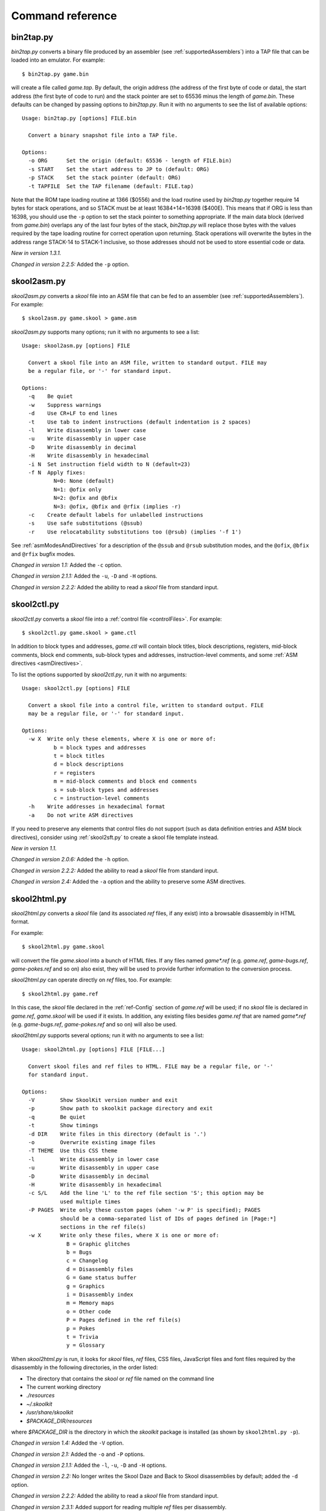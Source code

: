 .. _commands:

Command reference
=================

.. _bin2tap.py:

bin2tap.py
----------
`bin2tap.py` converts a binary file produced by an assembler (see
:ref:`supportedAssemblers`) into a TAP file that can be loaded into an
emulator. For example::

  $ bin2tap.py game.bin

will create a file called `game.tap`. By default, the origin address (the
address of the first byte of code or data), the start address (the first byte
of code to run) and the stack pointer are set to 65536 minus the length of
`game.bin`. These defaults can be changed by passing options to `bin2tap.py`.
Run it with no arguments to see the list of available options::

  Usage: bin2tap.py [options] FILE.bin

    Convert a binary snapshot file into a TAP file.

  Options:
    -o ORG      Set the origin (default: 65536 - length of FILE.bin)
    -s START    Set the start address to JP to (default: ORG)
    -p STACK    Set the stack pointer (default: ORG)
    -t TAPFILE  Set the TAP filename (default: FILE.tap)

Note that the ROM tape loading routine at 1366 ($0556) and the load routine
used by `bin2tap.py` together require 14 bytes for stack operations, and so
STACK must be at least 16384+14=16398 ($400E). This means that if ORG is less
than 16398, you should use the ``-p`` option to set the stack pointer to
something appropriate. If the main data block (derived from `game.bin`)
overlaps any of the last four bytes of the stack, `bin2tap.py` will replace
those bytes with the values required by the tape loading routine for correct
operation upon returning. Stack operations will overwrite the bytes in the
address range STACK-14 to STACK-1 inclusive, so those addresses should not be
used to store essential code or data.

`New in version 1.3.1.`

`Changed in version 2.2.5:` Added the ``-p`` option.

.. _skool2asm.py:

skool2asm.py
------------
`skool2asm.py` converts a `skool` file into an ASM file that can be fed to an
assembler (see :ref:`supportedAssemblers`). For example::

  $ skool2asm.py game.skool > game.asm

`skool2asm.py` supports many options; run it with no arguments to see a list::

  Usage: skool2asm.py [options] FILE

    Convert a skool file into an ASM file, written to standard output. FILE may
    be a regular file, or '-' for standard input.

  Options:
    -q    Be quiet
    -w    Suppress warnings
    -d    Use CR+LF to end lines
    -t    Use tab to indent instructions (default indentation is 2 spaces)
    -l    Write disassembly in lower case
    -u    Write disassembly in upper case
    -D    Write disassembly in decimal
    -H    Write disassembly in hexadecimal
    -i N  Set instruction field width to N (default=23)
    -f N  Apply fixes:
            N=0: None (default)
            N=1: @ofix only
            N=2: @ofix and @bfix
            N=3: @ofix, @bfix and @rfix (implies -r)
    -c    Create default labels for unlabelled instructions
    -s    Use safe substitutions (@ssub)
    -r    Use relocatability substitutions too (@rsub) (implies '-f 1')

See :ref:`asmModesAndDirectives` for a description of the ``@ssub`` and
``@rsub`` substitution modes, and the ``@ofix``, ``@bfix`` and ``@rfix`` bugfix
modes.

`Changed in version 1.1:` Added the ``-c`` option.

`Changed in version 2.1.1:` Added the ``-u``, ``-D`` and ``-H`` options.

`Changed in version 2.2.2:` Added the ability to read a `skool` file from
standard input.

.. _skool2ctl.py:

skool2ctl.py
------------
`skool2ctl.py` converts a `skool` file into a
:ref:`control file <controlFiles>`. For example::

  $ skool2ctl.py game.skool > game.ctl

In addition to block types and addresses, `game.ctl` will contain block titles,
block descriptions, registers, mid-block comments, block end comments,
sub-block types and addresses, instruction-level comments, and some
:ref:`ASM directives <asmDirectives>`.

To list the options supported by `skool2ctl.py`, run it with no arguments::

  Usage: skool2ctl.py [options] FILE

    Convert a skool file into a control file, written to standard output. FILE
    may be a regular file, or '-' for standard input.

  Options:
    -w X  Write only these elements, where X is one or more of:
            b = block types and addresses
            t = block titles
            d = block descriptions
            r = registers
            m = mid-block comments and block end comments
            s = sub-block types and addresses
            c = instruction-level comments
    -h    Write addresses in hexadecimal format
    -a    Do not write ASM directives

If you need to preserve any elements that control files do not support (such as
data definition entries and ASM block directives), consider using
:ref:`skool2sft.py` to create a skool file template instead.

`New in version 1.1.`

`Changed in version 2.0.6:` Added the ``-h`` option.

`Changed in version 2.2.2:` Added the ability to read a `skool` file from
standard input.

`Changed in version 2.4:` Added the ``-a`` option and the ability to preserve
some ASM directives.

.. _skool2html.py:

skool2html.py
-------------
`skool2html.py` converts a `skool` file (and its associated `ref` files, if any
exist) into a browsable disassembly in HTML format.

For example::

  $ skool2html.py game.skool

will convert the file `game.skool` into a bunch of HTML files. If any files
named `game*.ref` (e.g. `game.ref`, `game-bugs.ref`, `game-pokes.ref` and so
on) also exist, they will be used to provide further information to the
conversion process.

`skool2html.py` can operate directly on `ref` files, too. For example::

  $ skool2html.py game.ref

In this case, the `skool` file declared in the :ref:`ref-Config` section of
`game.ref` will be used; if no `skool` file is declared in `game.ref`,
`game.skool` will be used if it exists. In addition, any existing files besides
`game.ref` that are named `game*.ref` (e.g. `game-bugs.ref`, `game-pokes.ref`
and so on) will also be used.

`skool2html.py` supports several options; run it with no arguments to see a
list::

  Usage: skool2html.py [options] FILE [FILE...]

    Convert skool files and ref files to HTML. FILE may be a regular file, or '-'
    for standard input.

  Options:
    -V        Show SkoolKit version number and exit
    -p        Show path to skoolkit package directory and exit
    -q        Be quiet
    -t        Show timings
    -d DIR    Write files in this directory (default is '.')
    -o        Overwrite existing image files
    -T THEME  Use this CSS theme
    -l        Write disassembly in lower case
    -u        Write disassembly in upper case
    -D        Write disassembly in decimal
    -H        Write disassembly in hexadecimal
    -c S/L    Add the line 'L' to the ref file section 'S'; this option may be
              used multiple times
    -P PAGES  Write only these custom pages (when '-w P' is specified); PAGES
              should be a comma-separated list of IDs of pages defined in [Page:*]
              sections in the ref file(s)
    -w X      Write only these files, where X is one or more of:
                B = Graphic glitches
                b = Bugs
                c = Changelog
                d = Disassembly files
                G = Game status buffer
                g = Graphics
                i = Disassembly index
                m = Memory maps
                o = Other code
                P = Pages defined in the ref file(s)
                p = Pokes
                t = Trivia
                y = Glossary

When `skool2html.py` is run, it looks for `skool` files, `ref` files, CSS
files, JavaScript files and font files required by the disassembly in the
following directories, in the order listed:

* The directory that contains the `skool` or `ref` file named on the command
  line
* The current working directory
* `./resources`
* `~/.skoolkit`
* `/usr/share/skoolkit`
* `$PACKAGE_DIR/resources`

where `$PACKAGE_DIR` is the directory in which the `skoolkit` package is
installed (as shown by ``skool2html.py -p``).

`Changed in version 1.4:` Added the ``-V`` option.

`Changed in version 2.1:` Added the ``-o`` and ``-P`` options.

`Changed in version 2.1.1:` Added the ``-l``, ``-u``, ``-D`` and ``-H``
options.

`Changed in version 2.2:` No longer writes the Skool Daze and Back to Skool
disassemblies by default; added the ``-d`` option.

`Changed in version 2.2.2:` Added the ability to read a `skool` file from
standard input.

`Changed in version 2.3.1:` Added support for reading multiple `ref` files per
disassembly.

`Changed in version 3.0.2:` No longer shows timings by default; added the
``-t`` option.

`Changed in version 3.1:` Added the ``-c`` option.

`Changed in version 3.2:` Added `~/.skoolkit` to the search path.

`Changed in version 3.3.2:` Added `$PACKAGE_DIR/resources` to the search path;
added the ``-p`` and ``-T`` options.

.. _skool2sft.py:

skool2sft.py
------------
`skool2sft.py`  converts a `skool` file into a
:ref:`skool file template <skoolFileTemplates>`. For example::

  $ skool2sft.py game.skool > game.sft

To list the options supported by `skool2sft.py`, run it with no arguments::

  Usage: skool2sft.py [options] FILE

    Convert a skool file into a skool file template, written to standard output.
    FILE may be a regular file, or '-' for standard input.

  Options:
    -h  Write addresses in hexadecimal format

`New in version 2.4.`

.. _sna2skool.py:

sna2skool.py
------------
`sna2skool.py` converts a binary (raw memory) file or a SNA, SZX or Z80
snapshot into a `skool` file. For example::

  $ sna2skool.py game.z80 > game.skool

Now `game.skool` can be converted into a browsable HTML disassembly using
:ref:`skool2html.py <skool2html.py>`, or into an assembler-ready ASM file using
:ref:`skool2asm.py <skool2asm.py>`.

`sna2skool.py` supports several options; run it with no arguments to see a
list::

  Usage: sna2skool.py [options] file

    Convert a binary (raw memory) file or a SNA, SZX or Z80 snapshot into a skool
    file.

  Options:
    -c FILE  Use FILE as the control file (default is file.ctl)
    -T FILE  Use FILE as the skool file template (default is file.sft)
    -g FILE  Generate a control file in FILE
    -M FILE  Use FILE as a code execution map when generating the control file
    -h       Write hexadecimal addresses in the generated control file
    -H       Write hexadecimal addresses and operands in the disassembly
    -L       Write the disassembly in lower case
    -s ADDR  Specify the address at which to start disassembling (default=16384)
    -o ADDR  Specify the origin address of file.bin (default: 65536 - length)
    -p PAGE  Specify the page (0-7) of a 128K snapshot to map to 49152-65535
    -t       Show ASCII text in the comment fields
    -r       Don't add comments that list entry point referrers
    -n N     Set the max number of bytes per DEFB statement to N (default=8)
    -m M     Group DEFB blocks by addresses that are divisible by M
    -z       Write bytes with leading zeroes in DEFB statements
    -l L     Set the max number of characters per DEFM statement to L (default=66)

The ``-M`` option may be used (in conjunction with the ``-g`` option) to
specify a code execution map to use when generating a control file. The
supported file formats are:

* Profiles created by the Fuse emulator
* Code execution logs created by the SpecEmu, Spud and Zero emulators
* Map files created by the Z80 emulator

If the file specified by the ``-M`` option is 8192 bytes long, it is assumed to
be a Z80 map file; otherwise it is assumed to be in one of the other supported
formats.

`Changed in version 1.0.4:` Added the ``-g`` and ``-s`` options.

`Changed in version 1.0.5:` Added the ``-t`` option.

`Changed in version 2.0:` Added the ``-n``, ``-m`` and ``-z`` options.

`Changed in version 2.0.1:` Added the ``-o``, ``-r`` and ``-l`` options, and
the ability to read binary files.

`Changed in version 2.0.6:` Added the ``-h`` option.

`Changed in version 2.1:` Added the ``-H`` option.

`Changed in version 2.1.2:` Added the ``-L`` option.

`Changed in version 2.4:` Added the ``-T`` option.

`Changed in version 3.2:` Added the ``-p`` option, and the ability to read SZX
snapshots and 128K Z80 snapshots.

`Changed in version 3.3:` Added the ``-M`` option, along with support for code
execution maps produced by Fuse, SpecEmu, Spud, Zero and Z80; added the ability
to read 128K SNA snapshots.
